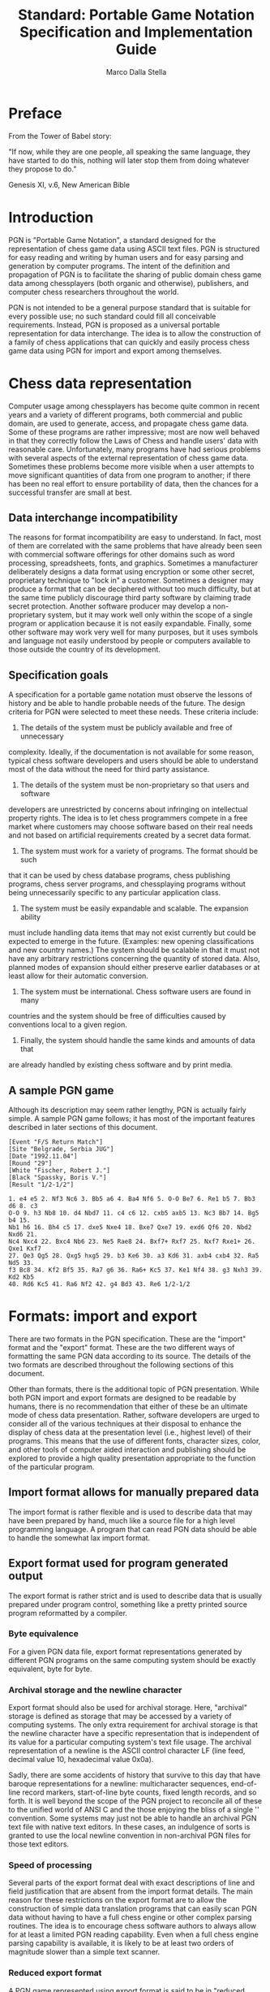 #+TITLE:     Standard: Portable Game Notation Specification and Implementation Guide
#+AUTHOR:    Marco Dalla Stella
#+EMAIL:     marco@dallastella.name
#+OPTIONS:   H:5 num:t toc:t \n:nil @:t ::t |:t ^:nil -:t f:t *:t <:t
#+LaTeX_CLASS: org-article
#+LaTeX_CLASS_OPTIONS: [koma,a5paper,landscape,twocolumn,utopia,10pt,listings-sv,microtype,paralist]


* Preface

From the Tower of Babel story:

"If now, while they are one people, all speaking the same language, they have
started to do this, nothing will later stop them from doing whatever they
propose to do."

Genesis XI, v.6, New American Bible

* Introduction

PGN is "Portable Game Notation", a standard designed for the representation of
chess game data using ASCII text files.  PGN is structured for easy reading and
writing by human users and for easy parsing and generation by computer
programs.  The intent of the definition and propagation of PGN is to facilitate
the sharing of public domain chess game data among chessplayers (both organic
and otherwise), publishers, and computer chess researchers throughout the
world.

PGN is not intended to be a general purpose standard that is suitable for every
possible use; no such standard could fill all conceivable requirements.
Instead, PGN is proposed as a universal portable representation for data
interchange.  The idea is to allow the construction of a family of chess
applications that can quickly and easily process chess game data using PGN for
import and export among themselves.

* Chess data representation

Computer usage among chessplayers has become quite common in recent years and a
variety of different programs, both commercial and public domain, are used to
generate, access, and propagate chess game data.  Some of these programs are
rather impressive; most are now well behaved in that they correctly follow the
Laws of Chess and handle users' data with reasonable care.  Unfortunately, many
programs have had serious problems with several aspects of the external
representation of chess game data.  Sometimes these problems become more visible
when a user attempts to move significant quantities of data from one program to
another; if there has been no real effort to ensure portability of data, then
the chances for a successful transfer are small at best.

** Data interchange incompatibility

The reasons for format incompatibility are easy to understand.  In fact, most
of them are correlated with the same problems that have already been seen with
commercial software offerings for other domains such as word processing,
spreadsheets, fonts, and graphics.  Sometimes a manufacturer deliberately
designs a data format using encryption or some other secret, proprietary
technique to "lock in" a customer.  Sometimes a designer may produce a format
that can be deciphered without too much difficulty, but at the same time
publicly discourage third party software by claiming trade secret protection.
Another software producer may develop a non-proprietary system, but it may work
well only within the scope of a single program or application because it is not
easily expandable.  Finally, some other software may work very well for many
purposes, but it uses symbols and language not easily understood by people or
computers available to those outside the country of its development.

** Specification goals

A specification for a portable game notation must observe the lessons of
history and be able to handle probable needs of the future.  The design
criteria for PGN were selected to meet these needs.  These criteria include:

1) The details of the system must be publicly available and free of unnecessary
complexity.  Ideally, if the documentation is not available for some reason,
typical chess software developers and users should be able to understand most
of the data without the need for third party assistance.

2) The details of the system must be non-proprietary so that users and software
developers are unrestricted by concerns about infringing on intellectual
property rights.  The idea is to let chess programmers compete in a free market
where customers may choose software based on their real needs and not based on
artificial requirements created by a secret data format.

3) The system must work for a variety of programs.  The format should be such
that it can be used by chess database programs, chess publishing programs,
chess server programs, and chessplaying programs without being unnecessarily
specific to any particular application class.

4) The system must be easily expandable and scalable.  The expansion ability
must include handling data items that may not exist currently but could be
expected to emerge in the future.  (Examples: new opening classifications and
new country names.)  The system should be scalable in that it must not have any
arbitrary restrictions concerning the quantity of stored data.  Also, planned
modes of expansion should either preserve earlier databases or at least allow
for their automatic conversion.

5) The system must be international.  Chess software users are found in many
countries and the system should be free of difficulties caused by conventions
local to a given region.

6) Finally, the system should handle the same kinds and amounts of data that
are already handled by existing chess software and by print media.

** A sample PGN game

Although its description may seem rather lengthy, PGN is actually fairly
simple.  A sample PGN game follows; it has most of the important features
described in later sections of this document.

#+BEGIN_SRC
[Event "F/S Return Match"]
[Site "Belgrade, Serbia JUG"]
[Date "1992.11.04"]
[Round "29"]
[White "Fischer, Robert J."]
[Black "Spassky, Boris V."]
[Result "1/2-1/2"]

1. e4 e5 2. Nf3 Nc6 3. Bb5 a6 4. Ba4 Nf6 5. O-O Be7 6. Re1 b5 7. Bb3 d6 8. c3
O-O 9. h3 Nb8 10. d4 Nbd7 11. c4 c6 12. cxb5 axb5 13. Nc3 Bb7 14. Bg5 b4 15.
Nb1 h6 16. Bh4 c5 17. dxe5 Nxe4 18. Bxe7 Qxe7 19. exd6 Qf6 20. Nbd2 Nxd6 21.
Nc4 Nxc4 22. Bxc4 Nb6 23. Ne5 Rae8 24. Bxf7+ Rxf7 25. Nxf7 Rxe1+ 26. Qxe1 Kxf7
27. Qe3 Qg5 28. Qxg5 hxg5 29. b3 Ke6 30. a3 Kd6 31. axb4 cxb4 32. Ra5 Nd5 33.
f3 Bc8 34. Kf2 Bf5 35. Ra7 g6 36. Ra6+ Kc5 37. Ke1 Nf4 38. g3 Nxh3 39. Kd2 Kb5
40. Rd6 Kc5 41. Ra6 Nf2 42. g4 Bd3 43. Re6 1/2-1/2
#+END_SRC

* Formats: import and export

There are two formats in the PGN specification.  These are the "import" format
and the "export" format.  These are the two different ways of formatting the
same PGN data according to its source.  The details of the two formats are
described throughout the following sections of this document.

Other than formats, there is the additional topic of PGN presentation.  While
both PGN import and export formats are designed to be readable by humans, there
is no recommendation that either of these be an ultimate mode of chess data
presentation.  Rather, software developers are urged to consider all of the
various techniques at their disposal to enhance the display of chess data at
the presentation level (i.e., highest level) of their programs.  This means
that the use of different fonts, character sizes, color, and other tools of
computer aided interaction and publishing should be explored to provide a high
quality presentation appropriate to the function of the particular program.

** Import format allows for manually prepared data

The import format is rather flexible and is used to describe data that may have
been prepared by hand, much like a source file for a high level programming
language.  A program that can read PGN data should be able to handle the
somewhat lax import format.

** Export format used for program generated output

The export format is rather strict and is used to describe data that is usually
prepared under program control, something like a pretty printed source program
reformatted by a compiler.

*** Byte equivalence

For a given PGN data file, export format representations generated by different
PGN programs on the same computing system should be exactly equivalent, byte
for byte.

*** Archival storage and the newline character

Export format should also be used for archival storage.  Here, "archival"
storage is defined as storage that may be accessed by a variety of computing
systems.  The only extra requirement for archival storage is that the newline
character have a specific representation that is independent of its value for a
particular computing system's text file usage.  The archival representation of
a newline is the ASCII control character LF (line feed, decimal value 10,
hexadecimal value 0x0a).

Sadly, there are some accidents of history that survive to this day that have
baroque representations for a newline: multicharacter sequences, end-of-line
record markers, start-of-line byte counts, fixed length records, and so forth.
It is well beyond the scope of the PGN project to reconcile all of these to the
unified world of ANSI C and the those enjoying the bliss of a single '\n'
convention.  Some systems may just not be able to handle an archival PGN text
file with native text editors.  In these cases, an indulgence of sorts is
granted to use the local newline convention in non-archival PGN files for those
text editors.

*** Speed of processing

Several parts of the export format deal with exact descriptions of line and
field justification that are absent from the import format details.  The main
reason for these restrictions on the export format are to allow the
construction of simple data translation programs that can easily scan PGN data
without having to have a full chess engine or other complex parsing routines.
The idea is to encourage chess software authors to always allow for at least a
limited PGN reading capability.  Even when a full chess engine parsing
capability is available, it is likely to be at least two orders of magnitude
slower than a simple text scanner.

*** Reduced export format

A PGN game represented using export format is said to be in "reduced export
format" if all of the following hold: 1) it has no commentary, 2) it has only
the standard seven tag roster identification information ("STR", see below), 3)
it has no recursive annotation variations ("RAV", see below), and 4) it has no
numeric annotation glyphs ("NAG", see below).  Reduced export format is used
for bulk storage of unannotated games.  It represents a minimum level of
standard conformance for a PGN exporting application.

* Lexicographical issues

PGN data is composed of characters; non-overlapping contiguous sequences of
characters form lexical tokens.

** Character codes

PGN data is represented using a subset of the eight bit ISO 8859/1 (Latin 1)
character set.  ("ISO" is an acronym for the International Standards
Organization.)  This set is also known as ECMA-94 and is similar to other ISO
Latin character sets.  ISO 8859/1 includes the standard seven bit ASCII
character set for the 32 control character code values from zero to 31.  The 95
printing character code values from 32 to 126 are also equivalent to seven bit
ASCII usage.  (Code value 127, the ASCII DEL control character, is a graphic
character in ISO 8859/1; it is not used for PGN data representation.)

The 32 ISO 8859/1 code values from 128 to 159 are non-printing control
characters.  They are not used for PGN data representation.  The 32 code values
from 160 to 191 are mostly non-alphabetic printing characters and their use for
PGN data is discouraged as their graphic representation varies considerably
among other ISO Latin sets.  Finally, the 64 code values from 192 to 255 are
mostly alphabetic printing characters with various diacritical marks; their use
is encouraged for those languages that require such characters.  The graphic
representations of this last set of 64 characters is fairly constant for the
ISO Latin family.

Printing character codes outside of the seven bit ASCII range may only appear
in string data and in commentary.  They are not permitted for use in symbol
construction.

Because some PGN users' environments may not support presentation of non-ASCII
characters, PGN game authors should refrain from using such characters in
critical commentary or string values in game data that may be referenced in
such environments.  PGN software authors should have their programs handle such
environments by displaying a question mark ("?") for non-ASCII character codes.
This is an important point because there are many computing systems that can
display eight bit character data, but the display graphics may differ among
machines and operating systems from different manufacturers.

Only four of the ASCII control characters are permitted in PGN import format;
these are the horizontal and vertical tabs along with the linefeed and carriage
return codes.

The external representation of the newline character may differ among
platforms; this is an acceptable variation as long as the details of the
implementation are hidden from software implementors and users.  When a choice
is practical, the Unix "newline is linefeed" convention is preferred.

** Tab characters

Tab characters, both horizontal and vertical, are not permitted in the export
format.  This is because the treatment of tab characters is highly dependent
upon the particular software in use on the host computing system.  Also, tab
characters may not appear inside of string data.

** Line lengths

PGN data are organized as simple text lines without any special bytes or
markers for secondary record structure imposed by specific operating systems.
Import format PGN text lines are limited to having a maximum of 255 characters
per line including the newline character.  Lines with 80 or more printing
characters are strongly discouraged because of the difficulties experienced by
common text editors with long lines.

In some cases, very long tag values will require 80 or more columns, but these
are relatively rare.  An example of this is the "FEN" tag pair; it may have a
long tag value, but this particular tag pair is only used to represent a game
that doesn't start from the usual initial position.

* Commentary

Comment text may appear in PGN data.  There are two kinds of comments.  The
first kind is the "rest of line" comment; this comment type starts with a
semicolon character and continues to the end of the line.  The second kind
starts with a left brace character and continues to the next right brace
character.  Comments cannot appear inside any token.

Brace comments do not nest; a left brace character appearing in a brace comment
loses its special meaning and is ignored.  A semicolon appearing inside of a
brace comment loses its special meaning and is ignored.  Braces appearing
inside of a semicolon comments lose their special meaning and are ignored.

Export format representation of comments needs definition work.

* Escape mechanism

There is a special escape mechanism for PGN data.  This mechanism is triggered
by a percent sign character ("%") appearing in the first column of a line; the
data on the rest of the line is ignored by publicly available PGN scanning
software.  This escape convention is intended for the private use of software
developers and researchers to embed non-PGN commands and data in PGN streams.

A percent sign appearing in any other place other than the first position in a
line does not trigger the escape mechanism.

* Tokens

PGN character data is organized as tokens.  A token is a contiguous sequence of
characters that represents a basic semantic unit.  Tokens may be separated from
adjacent tokens by white space characters.  (White space characters include
space, newline, and tab characters.)  Some tokens are self delimiting and do
not require white space characters.

A string token is a sequence of zero or more printing characters delimited by a
pair of quote characters (ASCII decimal value 34, hexadecimal value 0x22).  An
empty string is represented by two adjacent quotes.  (Note: an apostrophe is
not a quote.)  A quote inside a string is represented by the backslash
immediately followed by a quote.  A backslash inside a string is represented by
two adjacent backslashes.  Strings are commonly used as tag pair values (see
below).  Non-printing characters like newline and tab are not permitted inside
of strings.  A string token is terminated by its closing quote.  Currently, a
string is limited to a maximum of 255 characters of data.

An integer token is a sequence of one or more decimal digit characters.  It is
a special case of the more general "symbol" token class described below.
Integer tokens are used to help represent move number indications (see below).
An integer token is terminated just prior to the first non-symbol character
following the integer digit sequence.

A period character (".") is a token by itself.  It is used for move number
indications (see below).  It is self terminating.

An asterisk character ("*") is a token by itself.  It is used as one of the
possible game termination markers (see below); it indicates an incomplete game
or a game with an unknown or otherwise unavailable result.  It is self
terminating.

The left and right bracket characters ("[" and "]") are tokens.  They are used
to delimit tag pairs (see below).  Both are self terminating.

The left and right parenthesis characters ("(" and ")") are tokens.  They are
used to delimit Recursive Annotation Variations (see below).  Both are self
terminating.

The left and right angle bracket characters ("<" and ">") are tokens.  They are
reserved for future expansion.  Both are self terminating.

A Numeric Annotation Glyph ("NAG", see below) is a token; it is composed of a
dollar sign character ("$") immediately followed by one or more digit
characters.  It is terminated just prior to the first non-digit character
following the digit sequence.

A symbol token starts with a letter or digit character and is immediately
followed by a sequence of zero or more symbol continuation characters.  These
continuation characters are letter characters ("A-Za-z"), digit characters
("0-9"), the underscore ("_"), the plus sign ("+"), the octothorpe sign ("#"),
the equal sign ("="), the colon (":"),  and the hyphen ("-").  Symbols are used
for a variety of purposes.  All characters in a symbol are significant.  A
symbol token is terminated just prior to the first non-symbol character
following the symbol character sequence.  Currently, a symbol is limited to a
maximum of 255 characters in length.

* Parsing games

A PGN database file is a sequential collection of zero or more PGN games.  An
empty file is a valid, although somewhat uninformative, PGN database.

A PGN game is composed of two sections.  The first is the tag pair section and
the second is the movetext section.  The tag pair section provides information
that identifies the game by defining the values associated with a set of
standard parameters.  The movetext section gives the usually enumerated and
possibly annotated moves of the game along with the concluding game termination
marker.  The chess moves themselves are represented using SAN (Standard
Algebraic Notation), also described later in this document.

** Tag pair section

The tag pair section is composed of a series of zero or more tag pairs.

A tag pair is composed of four consecutive tokens: a left bracket token, a
symbol token, a string token, and a right bracket token.  The symbol token is
the tag name and the string token is the tag value associated with the tag
name.  (There is a standard set of tag names and semantics described below.)
The same tag name should not appear more than once in a tag pair section.

A further restriction on tag names is that they are composed exclusively of
letters, digits, and the underscore character.  This is done to facilitate
mapping of tag names into key and attribute names for use with general purpose
database programs.

For PGN import format, there may be zero or more white space characters between
any adjacent pair of tokens in a tag pair.

For PGN export format, there are no white space characters between the left
bracket and the tag name, there are no white space characters between the tag
value and the right bracket, and there is a single space character between the
tag name and the tag value.

Tag names, like all symbols, are case sensitive.  All tag names used for
archival storage begin with an upper case letter.

PGN import format may have multiple tag pairs on the same line and may even
have a tag pair spanning more than a single line.  Export format requires each
tag pair to appear left justified on a line by itself; a single empty line
follows the last tag pair.

Some tag values may be composed of a sequence of items.  For example, a
consultation game may have more than one player for a given side.  When this
occurs, the single character ":" (colon) appears between adjacent items.
Because of this use as an internal separator in strings, the colon should not
otherwise appear in a string.

The tag pair format is designed for expansion; initially only strings are
allowed as tag pair values.  Tag value formats associated with the STR (Seven
Tag Roster, see below) will not change; they will always be string values.
However, there are long term plans to allow general list structures as tag
values for non-STR tag pairs.  Use of these expanded tag values will likely be
restricted to special research programs.  In all events, the top level
structure of a tag pair remains the same: left bracket, tag name, tag value,
and right bracket.

**** 8.1.1: Seven Tag Roster

There is a set of tags defined for mandatory use for archival storage of PGN
data.  This is the STR (Seven Tag Roster).  The interpretation of these tags is
fixed as is the order in which they appear.  Although the definition and use of
additional tag names and semantics is permitted and encouraged when needed, the
STR is the common ground that all programs should follow for public data
interchange.

For import format, the order of tag pairs is not important.  For export format,
the STR tag pairs appear before any other tag pairs.  (The STR tag pairs must
also appear in order; this order is described below).  Also for export format,
any additional tag pairs appear in ASCII order by tag name.

The seven tag names of the STR are (in order):

1) Event (the name of the tournament or match event)

2) Site (the location of the event)

3) Date (the starting date of the game)

4) Round (the playing round ordinal of the game)

5) White (the player of the white pieces)

6) Black (the player of the black pieces)

7) Result (the result of the game)

A set of supplemental tag names is given later in this document.

For PGN export format, a single blank line appears after the last of the tag
pairs to conclude the tag pair section.  This helps simple scanning programs to
quickly determine the end of the tag pair section and the beginning of the
movetext section.

***** 8.1.1.1: The Event tag

The Event tag value should be reasonably descriptive.  Abbreviations are to be
avoided unless absolutely necessary.  A consistent event naming should be used
to help facilitate database scanning.  If the name of the event is unknown, a
single question mark should appear as the tag value.

Examples:

[Event "FIDE World Championship"]

[Event "Moscow City Championship"]

[Event "ACM North American Computer Championship"]

[Event "Casual Game"]

***** 8.1.1.2: The Site tag

The Site tag value should include city and region names along with a standard
name for the country.  The use of the IOC (International Olympic Committee)
three letter names is suggested for those countries where such codes are
available.  If the site of the event is unknown, a single question mark should
appear as the tag value.  A comma may be used to separate a city from a region.
No comma is needed to separate a city or region from the IOC country code.  A
later section of this document gives a list of three letter nation codes along
with a few additions for "locations" not covered by the IOC.

Examples:

[Site "New York City, NY USA"]

[Site "St. Petersburg RUS"]

[Site "Riga LAT"]

8.1.1.3: The Date tag

The Date tag value gives the starting date for the game.  (Note: this is not
necessarily the same as the starting date for the event.)  The date is given
with respect to the local time of the site given in the Event tag.  The Date
tag value field always uses a standard ten character format: "YYYY.MM.DD".  The
first four characters are digits that give the year, the next character is a
period, the next two characters are digits that give the month, the next
character is a period, and the final two characters are digits that give the
day of the month.  If the any of the digit fields are not known, then question
marks are used in place of the digits.

Examples:

[Date "1992.08.31"]

[Date "1993.??.??"]

[Date "2001.01.01"]

8.1.1.4: The Round tag

The Round tag value gives the playing round for the game.  In a match
competition, this value is the number of the game played.  If the use of a
round number is inappropriate, then the field should be a single hyphen
character.  If the round is unknown, a single question mark should appear as
the tag value.

Some organizers employ unusual round designations and have multipart playing
rounds and sometimes even have conditional rounds.  In these cases, a multipart
round identifier can be made from a sequence of integer round numbers separated
by periods.  The leftmost integer represents the most significant round and
succeeding integers represent round numbers in descending hierarchical order.

Examples:

[Round "1"]

[Round "3.1"]

[Round "4.1.2"]

***** 8.1.1.5: The White tag

The White tag value is the name of the player or players of the white pieces.
The names are given as they would appear in a telephone directory.  The family
or last name appears first.  If a first name or first initial is available, it
is separated from the family name by a comma and a space.  Finally, one or more
middle initials may appear.  (Wherever a comma appears, the very next character
should be a space.  Wherever an initial appears, the very next character should
be a period.)  If the name is unknown, a single question mark should appear as
the tag value.

The intent is to allow meaningful ASCII sorting of the tag value that is
independent of regional name formation customs.  If more than one person is
playing the white pieces, the names are listed in alphabetical order and are
separated by the colon character between adjacent entries.  A player who is
also a computer program should have appropriate version information listed
after the name of the program.

The format used in the FIDE Rating Lists is appropriate for use for player name
tags.

Examples:

[White "Tal, Mikhail N."]

[White "van der Wiel, Johan"]

[White "Acme Pawngrabber v.3.2"]

[White "Fine, R."]

***** 8.1.1.6: The Black tag

The Black tag value is the name of the player or players of the black pieces.
The names are given here as they are for the White tag value.

Examples:

[Black "Lasker, Emmanuel"]

[Black "Smyslov, Vasily V."]

[Black "Smith, John Q.:Woodpusher 2000"]

[Black "Morphy"]

***** 8.1.1.7: The Result tag

The Result field value is the result of the game.  It is always exactly the
same as the game termination marker that concludes the associated movetext.  It
is always one of four possible values: "1-0" (White wins), "0-1" (Black wins),
"1/2-1/2" (drawn game), and "*" (game still in progress, game abandoned, or
result otherwise unknown).  Note that the digit zero is used in both of the
first two cases; not the letter "O".

All possible examples:

[Result "0-1"]

[Result "1-0"]

[Result "1/2-1/2"]

[Result "*"]

** Movetext section

The movetext section is composed of chess moves, move number indications,
optional annotations, and a single concluding game termination marker.

Because illegal moves are not real chess moves, they are not permitted in PGN
movetext.  They may appear in commentary, however.  One would hope that illegal
moves are relatively rare in games worthy of recording.

**** Movetext line justification

In PGN import format, tokens in the movetext do not require any specific line
justification.

In PGN export format, tokens in the movetext are placed left justified on
successive text lines each of which has less than 80 printing characters.  As
many tokens as possible are placed on a line with the remainder appearing on
successive lines.  A single space character appears between any two adjacent
symbol tokens on the same line in the movetext.  As with the tag pair section,
a single empty line follows the last line of data to conclude the movetext
section.

Neither the first or the last character on an export format PGN line is a
space.  (This may change in the case of commentary; this area is currently
under development.)

**** Movetext move number indications

A move number indication is composed of one or more adjacent digits (an integer
token) followed by zero or more periods.  The integer portion of the indication
gives the move number of the immediately following white move (if present) and
also the immediately following black move (if present).

***** Import format move number indications

PGN import format does not require move number indications.  It does not
prohibit superfluous move number indications anywhere in the movetext as long
as the move numbers are correct.

PGN import format move number indications may have zero or more period
characters following the digit sequence that gives the move number; one or more
white space characters may appear between the digit sequence and the period(s).

***** Export format move number indications

There are two export format move number indication formats, one for use
appearing immediately before a white move element and one for use appearing
immediately before a black move element.  A white move number indication is
formed from the integer giving the fullmove number with a single period
character appended.  A black move number indication is formed from the integer
giving the fullmove number with three period characters appended.

All white move elements have a preceding move number indication.  A black move
element has a preceding move number indication only in two cases: first, if
there is intervening annotation or commentary between the black move and the
previous white move; and second, if there is no previous white move in the
special case where a game starts from a position where Black is the active
player.

There are no other cases where move number indications appear in PGN export
format.

**** Movetext SAN (Standard Algebraic Notation)

SAN (Standard Algebraic Notation) is a representation standard for chess moves
using the ASCII Latin alphabet.

Examples of SAN recorded games are found throughout most modern chess
publications.  SAN as presented in this document uses English language single
character abbreviations for chess pieces, although this is easily changed in
the source.  English is chosen over other languages because it appears to be
the most widely recognized.

An alternative to SAN is FAN (Figurine Algebraic Notation).  FAN uses miniature
piece icons instead of single letter piece abbreviations.  The two notations
are otherwise identical.

***** Square identification

SAN id each of the sixty four squares on the chessboard with a unique
two chname.  The first character of a square identifier is the file of
the sqfile is a column of eight squares designated by a single lower
case lom "a" (leftmost or queenside) up to and including "h" (rightmost
or kin The second character of a square identifier is the rank of the
square is a row of eight squares designated by a single digit from "1"
(bottoWhite's first rank]) up to and including "8" (top side [Black's
first  The initial squares of some pieces are: white queen rook at a1,
white e1, black queen knight pawn at b7, and black king rook at h8.

***** Piece identification

SAN id each piece by a single upper case letter.  The standard English
values "P", knight = "N", bishop = "B", rook = "R", queen = "Q", and
king =

The lee for a pawn is not used for SAN moves in PGN export format
moveteever, some PGN import software disambiguation code may allow for
the ap of pawn letter codes.  Also, pawn and other piece letter codes
are ne use in some tag pair and annotation constructs.

It is ly a bit chauvinistic to select English piece letters over those
from oguages.  There is a slight justification in that English is a de
facto l second language among most chessplayers and program users.  It
is proe best that can be done for now.  A later section of this
docume alternative piece letters, but these should be used only for
local tion software and not for archival storage or for dynamic
intercong programs.

***** Basic SAN move construction

A basive is given by listing the moving piece letter (omitted for
pawns)d by the destination square.  Capture moves are denoted by the
lower ter "x" immediately prior to the destination square; pawn
capturde the file letter of the originating square of the capturing
pawn ily prior to the "x" character.

SAN kiastling is indicated by the sequence "O-O"; queenside castling is
indicahe sequence "O-O-O".  Note that the upper case letter "O" is
used, digit zero.  The use of a zero character is not only incompatible
with tal text practices, but it can also confuse parsing algorithms
which e to understand about move numbers and game termination markers.
Also n the use of the letter "O" is consistent with the practice of
havingss move symbols start with a letter; also, it follows the
convent all non-pwn move symbols start with an upper case letter.

En pastures do not have any special notation; they are formed as if the
capturwere on the capturing pawn's destination square.  Pawn promotions
are de the equal sign "=" immediately following the destination square
with ad piece letter (indicating one of knight, bishop, rook, or queen)
immedillowing the equal sign.  As above, the piece letter is in upper
case.

***** Disambiguation

In the ambiguities (multiple pieces of the same type moving to the same
squareirst appropriate disambiguating step of the three following steps
is tak

First,moving pieces can be distinguished by their originating files,
the org file letter of the moving piece is inserted immediately after
the moce letter.

Secondhe first step fails), if the moving pieces can be distinguished
by thenating ranks, the originating rank digit of the moving piece is
insertiately after the moving piece letter.

Third th the first and the second steps fail), the two character square
coordithe originating square of the moving piece is inserted
immediter the moving piece letter.

Note tabove disambiguation is needed only to distinguish among moves of
the sa type to the same square; it is not used to distinguish among
attack same piece type to the same square.  An example of this would be
a posih two white knights, one on square c3 and one on square g1 and a
vacante2 with White to move.  Both knights attack square e2, and if
both cally move there, then a file disambiguation is needed; the
(nonchknight moves would be "Nce2" and "Nge2".  However, if the white
king wquare e1 and a black bishop were at square b4 with a vacant
squares an absolute pin of the white knight at square c3), then only
one whht (the one at square g1) could move to square e2: "Ne2".

***** Check and checkmate indication characters

If the a checking move, the plus sign "+" is appended as a suffix to
the bamove notation; if the move is a checkmating move, the octothorpe
sign "pended instead.

Neithepearance nor the absence of either a check or checkmating
indicased for disambiguation purposes.  This means that if two (or
more) f the same type can move to the same square the differences in
checkis of the moves does not allieviate the need for the standard rank
and fiiguation described above.  (Note that a difference in checking
status above may occur only in the case of a discovered check.)

Neitheecking or checkmating indicators are considered annotation as
they dmmunicate subjective information.  Therefore, they are
qualitdifferent from move suffix annotations like "!" and "?".
Subjece annotations are handled using Numeric Annotation Glyphs as
descri later section of this document.

There pecial markings used for double checks or discovered checks.

There pecial markings used for drawing moves.

***** SAN move length

SAN mobe as short as two characters (e.g., "d4"), or as long as seven
characg., "Qa6xb7#", "fxg1=Q+").  The average SAN move length seen in
realiss is probably just fractionally longer than three characters.  If
the SAseem complicated, be assured that the earlier notation systems of
LEN (Lish Notation) and EDN (English Descriptive Notation) are much
more cand that LAN (Long Algebraic Notation, the predecessor of SAN) is
unnecebulky.

***** Import and export SAN

PGN exmat always uses the above canonical SAN to represent moves in the
moveteon of a PGN game.  Import format is somewhat more relaxed and it
makes es for moves that do not conform exactly to the canonical format.
Howeve allowances may differ among different PGN reader programs.  Only
data a in export format is in all cases guaranteed to be importable
into aeaders.

There mber of suggested guidelines for use with implementing PGN reader
softwaermitting non-canonical SAN move representation.  The idea is to
have ader apply various transformations to attempt to discover the move
that iented by non-canonical input.  Some suggested transformations
includr case remapping, capture indicator insertion, check indicator
insert checkmate indicator insertion.

***** SAN move suffix annotations

Import format PGN allows for the use of traditional suffix annotations for
moves.  There are exactly six such annotations available: "!", "?", "!!", "!?",
"?!", and "??".  At most one such suffix annotation may appear per move, and if
present, it is always the last part of the move symbol.

When exported, a move suffix annotation is translated into the corresponding
Numeric Annotation Glyph as described in a later section of this document.  For
example, if the single move symbol "Qxa8?" appears in an import format PGN
movetext, it would be replaced with the two adjacent symbols "Qxa8 $2".

**** Movetext NAG (Numeric Annotation Glyph)

An NAG (Numeric Annotation Glyph) is a movetext element that is used to
indicate a simple annotation in a language independent manner.  An NAG is
formed from a dollar sign ("$") with a non-negative decimal integer suffix.
The non-negative integer must be from zero to 255 in value.

**** Movetext RAV (Recursive Annotation Variation)

An RAV (Recursive Annotation Variation) is a sequence of movetext containing
one or more moves enclosed in parentheses.  An RAV is used to represent an
alternative variation.  The alternate move sequence given by an RAV is one that
may be legally played by first unplaying the move that appears immediately
prior to the RAV.  Because the RAV is a recursive construct, it may be nested.

**** Game Termination Markers

Each movetext section has exactly one game termination marker; the marker
always occurs as the last element in the movetext.  The game termination marker
is a symbol that is one of the following four values: "1-0" (White wins), "0-1"
(Black wins), "1/2-1/2" (drawn game), and "*" (game in progress, result
unknown, or game abandoned).  Note that the digit zero is used in the above;
not the upper case letter "O".  The game termination marker appearing in the
movetext of a game must match the value of the game's Result tag pair.  (While
the marker appears as a string in the Result tag, it appears as a symbol
without quotes in the movetext.)

* Supplemental tag names

The following tag names and their associated semantics are recommended for use
for information not contained in the Seven Tag Roster.

** Player related information

Note that if there is more than one player field in an instance of a player
(White or Black) tag, then there will be corresponding multiple fields in any
of the following tags.  For example, if the White tag has the three field value
"Jones:Smith:Zacharias" (a consultation game), then the WhiteTitle tag could
have a value of "IM:-:GM" if Jones was an International Master, Smith was
untitled, and Zacharias was a Grandmaster.

**** Tags: WhiteTitle, BlackTitle

These use string values such as "FM", "IM", and "GM"; these tags are used only
for the standard abbreviations for FIDE titles.  A value of "-" is used for an
untitled player.

**** Tags: WhiteElo, BlackElo

These tags use integer values; these are used for FIDE Elo ratings.  A value of
"-" is used for an unrated player.

**** Tags: WhiteUSCF, BlackUSCF

These tags use integer values; these are used for USCF (United States Chess
Federation) ratings.  Similar tag names can be constructed for other rating
agencies.

**** Tags: WhiteNA, BlackNA

These tags use string values; these are the e-mail or network addresses of the
players.  A value of "-" is used for a player without an electronic address.

**** Tags: WhiteType, BlackType

These tags use string values; these describe the player types.  The value
"human" should be used for a person while the value "program" should be used
for algorithmic (computer) players.

** Event related information

The following tags are used for providing additional information about the
event.

**** Tag: EventDate

This uses a date value, similar to the Date tag field, that gives the starting
date of the Event.

**** Tag: EventSponsor

This uses a string value giving the name of the sponsor of the event.

**** Tag: Section

This uses a string; this is used for the playing section of a tournament (e.g.,
"Open" or "Reserve").

**** Tag: Stage

This uses a string; this is used for the stage of a multistage event (e.g.,
"Preliminary" or "Semifinal").

**** Tag: Board

This uses an integer; this identifies the board number in a team event and also
in a simultaneous exhibition.

** Opening information (locale specific)

The following tag pairs are used for traditional opening names.  The associated
tag values will vary according to the local language in use.

**** Tag: Opening

This uses a string; this is used for the traditional opening name.  This will
vary by locale.  This tag pair is associated with the use of the EPD opcode
"v0" described in a later section of this document.

**** Tag: Variation

This uses a string; this is used to further refine the Opening tag.  This will
vary by locale.  This tag pair is associated with the use of the EPD opcode
"v1" described in a later section of this document.

**** Tag: SubVariation

This uses a string; this is used to further refine the Variation tag.  This
will vary by locale.  This tag pair is associated with the use of the EPD
opcode "v2" described in a later section of this document.

** Opening information (third party vendors)

The following tag pairs are used for representing opening identification
according to various third party vendors and organizations.  References to
these organizations does not imply any endorsement of them or any endorsement
by them.

**** Tag: ECO

This uses a string of either the form "XDD" or the form "XDD/DD" where the "X"
is a letter from "A" to "E" and the "D" positions are digits; this is used for
an opening designation from the five volume Encyclopedia of Chess Openings.
This tag pair is associated with the use of the EPD opcode "eco" described in a
later section of this document.

**** Tag: NIC

This uses a string; this is used for an opening designation from the _New in
Chess_ database.  This tag pair is associated with the use of the EPD opcode
"nic" described in a later section of this document.

** Time and date related information

The following tags assist with further refinement of the time and data
information associated with a game.

**** Tag: Time

This uses a time-of-day value in the form "HH:MM:SS"; similar to the Date tag
except that it denotes the local clock time (hours, minutes, and seconds) of
the start of the game.  Note that colons, not periods, are used for field
separators for the Time tag value.  The value is taken from the local time
corresponding to the location given in the Site tag pair.

**** Tag: UTCTime

This tag is similar to the Time tag except that the time is given according to
the Universal Coordinated Time standard.

**** Tag: UTCDate

This tag is similar to the Date tag except that the date is given according to
the Universal Coordinated Time standard.

** Time control

The follwing tag is used to help describe the time control used with the game.

**** Tag: TimeControl

This uses a list of one or more time control fields.  Each field contains a
descriptor for each time control period; if more than one descriptor is present
then they are separated by the colon character (":").  The descriptors appear
in the order in which they are used in the game.  The last field appearing is
considered to be implicitly repeated for further control periods as needed.

There are six kinds of TimeControl fields.

The first kind is a single question mark ("?") which means that the time
control mode is unknown.  When used, it is usually the only descriptor present.

The second kind is a single hyphen ("-") which means that there was no time
control mode in use.  When used, it is usually the only descriptor present.

The third Time control field kind is formed as two positive integers separated
by a solidus ("/") character.  The first integer is the number of moves in the
period and the second is the number of seconds in the period.  Thus, a time
control period of 40 moves in 2 1/2 hours would be represented as "40/9000".

The fourth TimeControl field kind is used for a "sudden death" control period.
It should only be used for the last descriptor in a TimeControl tag value.  It
is sometimes the only descriptor present.  The format consists of a single
integer that gives the number of seconds in the period.  Thus, a blitz game
would be represented with a TimeControl tag value of "300".

The fifth TimeControl field kind is used for an "incremental" control period.
It should only be used for the last descriptor in a TimeControl tag value and
is usually the only descriptor in the value.  The format consists of two
positive integers separated by a plus sign ("+") character.  The first integer
gives the minimum number of seconds allocated for the period and the second
integer gives the number of extra seconds added after each move is made.  So,
an incremental time control of 90 minutes plus one extra minute per move would
be given by "4500+60" in the TimeControl tag value.

The sixth TimeControl field kind is used for a "sandclock" or "hourglass"
control period.  It should only be used for the last descriptor in a
TimeControl tag value and is usually the only descriptor in the value.  The
format consists of an asterisk ("*") immediately followed by a positive
integer.  The integer gives the total number of seconds in the sandclock
period.  The time control is implemented as if a sandclock were set at the
start of the period with an equal amount of sand in each of the two chambers
and the players invert the sandclock after each move with a time forfeit
indicated by an empty upper chamber.  Electronic implementation of a physical
sandclock may be used.  An example sandclock specification for a common three
minute egg timer sandclock would have a tag value of "*180".

Additional TimeControl field kinds will be defined as necessary.

** Alternative starting positions

There are two tags defined for assistance with describing games that did not
start from the usual initial array.

**** Tag: SetUp

This tag takes an integer that denotes the "set-up" status of the game.  A
value of "0" indicates that the game has started from the usual initial array.
A value of "1" indicates that the game started from a set-up position; this
position is given in the "FEN" tag pair.  This tag must appear for a game
starting with a set-up position.  If it appears with a tag value of "1", a FEN
tag pair must also appear.

**** Tag: FEN

This tag uses a string that gives the Forsyth-Edwards Notation for the starting
position used in the game.  FEN is described in a later section of this
document.  If a SetUp tag appears with a tag value of "1", the FEN tag pair is
also required.

** Game conclusion

There is a single tag that discusses the conclusion of the game.

**** Tag: Termination

This takes a string that describes the reason for the conclusion of the game.
While the Result tag gives the result of the game, it does not provide any
extra information and so the Termination tag is defined for this purpose.

Strings that may appear as Termination tag values:

- "abandoned": abandoned game.

- "adjudication": result due to third party adjudication process.

- "death": losing player called to greater things, one hopes.

- "emergency": game concluded due to unforeseen circumstances.

- "normal": game terminated in a normal fashion.

- "rules infraction": administrative forfeit due to losing player's failure to
  observe either the Laws of Chess or the event regulations.

- "time forfeit": loss due to losing player's failure to meet time control
  requirements.

- "unterminated": game not terminated.

** Miscellaneous

These are tags that can be briefly described and that doon't fit well inother
sections.

**** Tag: Annotator

This tag uses a name or names in the format of the player name tags; this
identifies the annotator or annotators of the game.

**** Tag: Mode

This uses a string that gives the playing mode of the game.  Examples: "OTB"
(over the board), "PM" (paper mail), "EM" (electronic mail), "ICS"
(InternetChess Server), and "TC" (general telecommunication).

**** Tag: PlyCount

This tag takes a single integer that gives the number of ply (moves) in the
game.

* Numeric Annotation Glyphs

NAG zero is used for a null annotation; it is provided for the convenience of
software designers as a placeholder value and should probably not be used in
external PGN data.

NAGs with values from 1 to 9 annotate the move just played.

NAGs with values from 10 to 135 modify the current position.

NAGs with values from 136 to 139 describe time pressure.

Other NAG values are reserved for future definition.

Note: the number assignments listed below should be considered preliminary in
nature; they are likely to be changed as a result of reviewer feedback.

NAG    Interpretation
---    --------------
  0    null annotation
  1    good move (traditional "!")
  2    poor move (traditional "?")
  3    very good move (traditional "!!")
  4    very poor move (traditional "??")
  5    speculative move (traditional "!?")
  6    questionable move (traditional "?!")
  7    forced move (all others lose quickly)
  8    singular move (no reasonable alternatives)
  9    worst move
 10    drawish position
 11    equal chances, quiet position
 12    equal chances, active position
 13    unclear position
 14    White has a slight advantage
 15    Black has a slight advantage
 16    White has a moderate advantage
 17    Black has a moderate advantage
 18    White has a decisive advantage
 19    Black has a decisive advantage
 20    White has a crushing advantage (Black should resign)
 21    Black has a crushing advantage (White should resign)
 22    White is in zugzwang
 23    Black is in zugzwang
 24    White has a slight space advantage
 25    Black has a slight space advantage
 26    White has a moderate space advantage
 27    Black has a moderate space advantage
 28    White has a decisive space advantage
 29    Black has a decisive space advantage
 30    White has a slight time (development) advantage
 31    Black has a slight time (development) advantage
 32    White has a moderate time (development) advantage
 33    Black has a moderate time (development) advantage
 34    White has a decisive time (development) advantage
 35    Black has a decisive time (development) advantage
 36    White has the initiative
 37    Black has the initiative
 38    White has a lasting initiative
 39    Black has a lasting initiative
 40    White has the attack
 41    Black has the attack
 42    White has insufficient compensation for material deficit
 43    Black has insufficient compensation for material deficit
 44    White has sufficient compensation for material deficit
 45    Black has sufficient compensation for material deficit
 46    White has more than adequate compensation for material deficit
 47    Black has more than adequate compensation for material deficit
 48    White has a slight center control advantage
 49    Black has a slight center control advantage
 50    White has a moderate center control advantage
 51    Black has a moderate center control advantage
 52    White has a decisive center control advantage
 53    Black has a decisive center control advantage
 54    White has a slight kingside control advantage
 55    Black has a slight kingside control advantage
 56    White has a moderate kingside control advantage
 57    Black has a moderate kingside control advantage
 58    White has a decisive kingside control advantage
 59    Black has a decisive kingside control advantage
 60    White has a slight queenside control advantage
 61    Black has a slight queenside control advantage
 62    White has a moderate queenside control advantage
 63    Black has a moderate queenside control advantage
 64    White has a decisive queenside control advantage
 65    Black has a decisive queenside control advantage
 66    White has a vulnerable first rank
 67    Black has a vulnerable first rank
 68    White has a well protected first rank
 69    Black has a well protected first rank
 70    White has a poorly protected king
 71    Black has a poorly protected king
 72    White has a well protected king
 73    Black has a well protected king
 74    White has a poorly placed king
 75    Black has a poorly placed king
 76    White has a well placed king
 77    Black has a well placed king
 78    White has a very weak pawn structure
 79    Black has a very weak pawn structure
 80    White has a moderately weak pawn structure
 81    Black has a moderately weak pawn structure
 82    White has a moderately strong pawn structure
 83    Black has a moderately strong pawn structure
 84    White has a very strong pawn structure
 85    Black has a very strong pawn structure
 86    White has poor knight placement
 87    Black has poor knight placement
 88    White has good knight placement
 89    Black has good knight placement
 90    White has poor bishop placement
 91    Black has poor bishop placement
 92    White has good bishop placement
 93    Black has good bishop placement
 84    White has poor rook placement
 85    Black has poor rook placement
 86    White has good rook placement
 87    Black has good rook placement
 98    White has poor queen placement
 99    Black has poor queen placement
100    White has good queen placement
101    Black has good queen placement
102    White has poor piece coordination
103    Black has poor piece coordination
104    White has good piece coordination
105    Black has good piece coordination
106    White has played the opening very poorly
107    Black has played the opening very poorly
108    White has played the opening poorly
109    Black has played the opening poorly
110    White has played the opening well
111    Black has played the opening well
112    White has played the opening very well
113    Black has played the opening very well
114    White has played the middlegame very poorly
115    Black has played the middlegame very poorly
116    White has played the middlegame poorly
117    Black has played the middlegame poorly
118    White has played the middlegame well
119    Black has played the middlegame well
120    White has played the middlegame very well
121    Black has played the middlegame very well
122    White has played the ending very poorly
123    Black has played the ending very poorly
124    White has played the ending poorly
125    Black has played the ending poorly
126    White has played the ending well
127    Black has played the ending well
128    White has played the ending very well
129    Black has played the ending very well
130    White has slight counterplay
131    Black has slight counterplay
132    White has moderate counterplay
133    Black has moderate counterplay
134    White has decisive counterplay
135    Black has decisive counterplay
136    White has moderate time control pressure
137    Black has moderate time control pressure
138    White has severe time control pressure
139    Black has severe time control pressure

* File names and directories

File names chosen for PGN data should be both informative and portable.  The
directory names and arrangements should also be chosen for the same reasons and
also for ease of navigation.

Some of suggested file and directory names may be difficult or impossible to
represent on certain computing systems.  Use of appropriate conversion customs
is encouraged.

** File name suffix for PGN data

The use of the file suffix ".pgn" is encouraged for ASCII text files containing
PGN data.

** File name formation for PGN data for a specific player

PGN games for a specific player should have a file name consisting of the
player's last name followed by the ".pgn" suffix.

** File name formation for PGN data for a specific event

PGN games for a specific event should have a file name consisting of the
event's name followed by the ".pgn" suffix.

** File name formation for PGN data for chronologically ordered games

PGN data files used for chronologically ordered (oldest first) archives use
date information as file name root strings.  A file containing all the PGN
games for a given year would have an eight character name in the format
"YYYY.pgn".  A file containing PGN data for a given month would have a ten
character name in the format "YYYYMM.pgn".  Finally, a file for PGN games for a
single day would have a twelve character name in the format "YYYYMMDD.pgn".
Large files are split into smaller files as needed.

As game files are commonly arranged by chronological order, games with missing
or incomplete Date tag pair data are to be avoided.  Any question mark
characters in a Date tag value will be treated as zero digits for collation
within a file and also for file naming.

Large quantities of PGN data arranged by chronological order should be
organized into hierarchical directories.  A directory containing all PGN data
for a given year would have a four character name in the format "YYYY";
directories containing PGN files for a given month would have a six character
name in the format "YYYYMM".

** Suggested directory tree organization

A suggested directory arrangement for ftp sites and CD-ROM distributions:

- PGN: master directory of the PGN subtree (pub/chess/Game-Databases/PGN)

- PGN/Events: directory of PGN files, each for a specific event

- PGN/Events/News: news and status of the event collection

- PGN/Events/ReadMe: brief description of the local directory contents

- PGN/MGR: directory of the Master Games Repository subtree

- PGN/MGR/News: news and status of the entire PGN/MGR subtree

- PGN/MGR/ReadMe: brief description of the local directory contents

- PGN/MGR/YYYY: directory of games or subtrees for the year YYYY

- PGN/MGR/YYYY/ReadMe: description of local directory for year YYYY

- PGN/MGR/YYYY/News: news and status for year YYYY data

- PGN/News: news and status of the entire PGN subtree

- PGN/Players: directory of PGN files, each for a specific player

- PGN/Players/News: news and status of the player collection

- PGN/Players/ReadMe: brief description of the local directory contents

- PGN/ReadMe: brief description of the local directory contents

- PGN/Standard: the PGN standard (this document)

- PGN/Tools: software utilities that access PGN data

* PGN collating sequence

There is a standard sorting order for PGN games within a file.  This collation
is based on eight keys; these are the seven tag values of the STR and also the
movetext itself.

The first (most important, primary key) is the Date tag.  Earlier dated games
appear prior to games played at a later date.  This field is sorted by
ascending numeric value first with the year, then the month, and finally the
day of the month.  Query characters used for unknown date digit values will be
treated as zero digit characters for ordering comparison.

The second key is the Event tag.  This is sorted in ascending ASCII order.

The third key is the Site tag.  This is sorted in ascending ASCII order.

The fourth key is the Round tag.  This is sorted in ascending numeric order
based on the value of the integer used to denote the playing round.  A query or
hyphen used for the round is ordered before any integer value.  A query
character is ordered before a hyphen character.

The fifth key is the White tag.  This is sorted in ascending ASCII order.

The sixth key is the Black tag.  This is sorted in ascending ASCII order.

The seventh key is the Result tag.  This is sorted in ascending ASCII order.

The eighth key is the movetext itself.  This is sorted in ascending ASCII order
with the entire text including spaces and newline characters.

* PGN software

This section describes some PGN software that is either currently available or
expected to be available in the near future.  The entries are presented in
rough chronological order of their being made known to the PGN standard
coordinator.  Authors of PGN capable software are encouraged to contact the
coordinator (e-mail address listed near the start of this document) so that the
information may be included here in this section.

In addition to the PGN standard, there are two more chess standards of interest
to the chess software community.  These are the FEN standard (Forsyth-Edwards
Notation) for position notation and the EPD standard (Extended Position
Description) for comprehensive position description for automated interprogram
processing.  These are described in a later section of this document.

Some PGN software is freeware and can be gotten from ftp sites and other
sources.  Other PGN software is payware and appears as part of commercial
chessplaying programs and chess database managers.  Those who are interested in
the propagation of the PGN standard are encouraged to support manufacturers of
chess software that use the standard.  If a particular vendor does not offer
PGN compatibility, it is likely that a few letters to them along with a copy of
this specification may help them decide to include PGN support in their next
release.

The staff at the University of Oklahoma at Norman (USA) have graciously
provided an ftp site (chess.uoknor.edu) for the storage of chess related data
and programs.  Because file names change over time, those accessing the site
are encouraged to first retrieve the file "pub/chess/ls-lR.gz" for a current
listing.  A scan of this listing will also help locate versions of PGN programs
for machine types and operating systems other than those listed below.  Further
information about this archive can be gotten from its administrator, Chris
Petroff (chris@uoknor.edu).

For European users, the kind staff at the University of Hamburg (Germany) have
provided the ftp site ftp.math.uni-hamburg.de; this carries a daily mirror of
the pub/chess directory at the chess.uoknor.edu site.

** The SAN Kit

The "SAN Kit" is an ANSI C source chess programming toolkit available for free
from the ftp site chess.uoknor.edu in the directory pub/chess/Unix as the file
"SAN.tar.gz" (a gzip tar archive).  This kit contains code for PGN import and
export and can be used to "regularize" PGN data into reduced export format by
use of its "tfgg" command.  The SAN Kit also supports FEN I/O.  Code from this
kit is freely redistributable for anyone as long as future distribution is
unhindered for everyone.  The SAN Kit is undergoing continuous development,
although dates of future deliveries are quite difficult to predict and releases
sometimes appear months apart.  Suggestions and comments should be directed to
its author, Steven J. Edwards (sje@world.std.com).

** pgnRead

The program "pgnRead" runs under MS Windows  and provides an interactive
graphical user interface for scanning PGN data files.  This program includes a
colorful figurine chessboard display and scrolling controls for game and game
text selection.  It is available from the chess.uoknor.edu ftp site in the
pub/chess/DOS directory; several versions are available with names of the form
"pgnrd**.exe"; the latest at this writing is "PGNRD130.EXE".  Suggestions and
comments should be directed to its author, Keith Fuller (keithfx@aol.com).

** mail2pgn/GIICS

The program "mail2pgn" produces a PGN version of chess game data generated by
the ICS (Internet Chess Server).  It can be found at the chess.uoknor.edu ftp
site in the pub/chess/DOS directory as the file "mail2pgn.zip"  A C language
version is in the directory pub/chess/Unix as the file "mail2pgn.c".
Suggestions and comments should be directed to its author, John Aronson
(aronson@helios.ece.arizona.edu).  This code has been reportedly incorporated
into the GIICS (Graphical Interface for the ICS); suggestions and comments
should be directed to its author, Tony Acero (ace3@midway.uchicago.edu).

There is a report that mail2pgn has been superseded by the newer program
"MV2PGN" described below.

** XBoard

"XBoard" is a comprehensive chess utility running under the X Window System
that provides a graphical user interface in a portable manner.  A new version
now handles PGN data.  It is available from the chess.uoknor.edu ftp site in
the pub/chess/X directory as the file "xboard-.pl9.tar.gz".  Suggestions and
comments should be directed to its author, Tim Mann (mann@src.dec.com).

** cupgn

The program "cupgn" converts game data stored in the ChessBase format into PGN.
It is available from the chess.uoknor.edu ftp site in the
pub/chess/Game-Databases/CBUFF directory as the file "cupgn.tar.gz".  Another
version is in the directory pub/chess/DOS as the file "cupgn120.exe".
Suggestions and comments should be directed to its author, Anjo Anjewierden
(anjo@swi.psy.uva.nl).

** Zarkov

The current version () of the commercial chessplaying program "Zarkov" can
read and write games using PGN.  This program can also use the EPD standard for
communication with other EPD capable programs.  Historically, Zarkov is the
very first program to use EPD.  Suggestions and comments should be directed to
its author, John Stanback (jhs@icbdfcs1.fc.hp.com).

A vendor for North America is:

    International Chess Enterprises
    P.O. Box 19457
    Seattle, WA 98109
    USA
    (800) 262-4277

A vendor for Europe is:

    Gambit-Soft
    Feckenhauser Strasse 27
    D-78628 Rottweil
    GERMANY
    49-741-21573

** Chess Assistant

The upcoming version of the multifunction commercial database program "Chess
Assistant" will be able to use the PGN standard as an import and export option.
There is a report of a freeware program, "PGN2CA", that will convert PGN
databases into Chess Assistant format.  For more information, the contact is
Victor Zakharov, one of the members of the Chess Assistant development team
(VICTOR@ldis.cs.msu.su).

A vendor for North America is:

    International Chess Enterprises
    P.O. Box 19457
    Seattle, WA 98109
    USA
    (800) 262-4277

** BOOKUP

The MS-DOS edition of the multifunction commercial program BOOKUP, version ,
is able to use the EPD standard for communication with other EPD capable
programs.  It may also be PGN capable as well.

The BOOKUP  Addenda notes dated .17 provide comprehensive
information on how to use EPD in conjunction with "analyst" programs such as
Zarkov and HIARCS.  Specifically, the search and evaluation abilities of an
analyst program are combined with the information organization abilities of the
BOOKUP database program to provide position scoring.  This is done by first
having BOOKUP export a database in EPD format, then having an analyst program
annotate each EPD record with a numeric score, and then having BOOKUP import
the changed EPD file.  BOOKUP can then apply minimaxing to the imported
database; this results in scores from terminal positions being propagated back
to earlier positions and even back to moves from the starting array.

For some reason, BOOKUP calls this process "backsolving", but it's really just
standard minimaxing.  In any case, it's a good example of how different
programs from different authors performing different types of tasks can be
integrated by use of a common, non-proprietary standard.  This allows for a new
set of powerful features that are beyond the capabilities of any one of the
individual component programs.

BOOKUP allows for some customizing of EPD actions.  One such customization is
to require the positional evaluations to follow the EPD standard; this means
that the score is always given from the viewpoint of the active player.  This
is explained more fully in the section on the "ce" (centipawn evaluation)
opcode in the EPD description in a later section of this document.  To ensure
that BOOKUP handles the centipawn evaluations in the "right" way, the EPD
setting "Positive for White" must be set to "N".  This makes BOOKUP work
correctly with Zarkov and with all other programs that use the "right"
centipawn evaluation convention.  There is an apparent problem with HIARCS that
requires this option to be set to "Y"; but this really means that, if true,
HIARCS needs to be adjusted to use the "right" centipawn evaluation convention.

A vendor in North America is:

    BOOKUP
    2763 Kensington Place West
    Columbus, OH 43202
    USA
    (800) 949-5445
    (614) 263-7219

** HIARCS

The current version () of the commercial chessplaying program "HIARCS" is
able to use the EPD standard for communication with other EPD capable programs.
It may also be PGN capable as well.  More details will appear here as they
become available.

A vendor in North America is:

    HIARCS
    c/o BOOKUP
    2763 Kensington Place West
    Columbus, OH 43202
    USA
    (800) 949-5445
    (614) 263-7219

** Deja Vu

The chess database "Deja Vu" from ChessWorks is a PGN compatible collection of
over 300,000 games.  It is available only on CD-ROM and is scheduled for
release in  with periodic revisions thereafter.  The introductory price
is US$329.  For further information, the authors are John Crayton and Eric
Schiller and they can be contacted via e-mail (chesswks@netcom.com).

** MV2PGN

The program "MV2PGN" can be used to convert game data generated by both current
and older versions of the GIICS (Graphical Interface - Internet Chess Server).
The program is included in the self extracting archive available from
chess.uoknor.edu in the directory pub/chess/DOS as the file "ics2pgn.exe".
Source code is also included.  This program is reported to supersede the older
"mail2pgn" and was needed due to a change in ICS recording format in late 1993.
For further information about MV2PGN, the contact person is Gary Bastin
(gbastin@x102a.ess.harris.com).

** The Hansen utilities (cb2pgn, nic2pgn, pgn2cb, pgn2nic)

The Hansen utilities are used to convert among various chess data
representation formats.  The PGN related programs include: "cb2pgn.exe"
(convert ChessBase to PGN), "nic2pgn.exe" (convert NIC to PGN), "pgn2cb.exe"
(convert PGN to ChessBase), and "pgn2nic.exe" (convert PGN to NIC).

The ChessBase related utilities (cb2pgn/pgn2cb) are found at chess.uoknor.edu
in the pub/chess/Game-Databases/ChessBase directory.

The NIC related utilities (nic2pgn/pgn2nic) are found at chess.uoknor.edu in
the pub/chess/Game-Databases/NIC directory.

For further information about the Hansen utilities, the contact person is the
author, Carsten Hansen (ch0506@hdc.hha.dk).

** Slappy the Database

"Slappy the Database" is a commercial chess database and translation program
scheduled for release no sooner than late 1994.  It is a low cost utility with
a simple character interface intended for those who want a supported product
but who do not need (or cannot afford) a comprehensive, feature-laden program
with a graphical user interface.  Slappy's two most important features are its
batch processing ability and its full implementation of each and every standard
described in this document.  Versions of Slappy the Database will be provided
for various platforms including: Intel 386/486 Unix, Apple Macintosh, and
MS-DOS.

Slappy may also be useful to those who have a full feature program who also
need to run time consuming chess database tasks on a spare computer.

Suggestions and comments should be directed to its author, Steven J. Edwards
(sje@world.std.com).  More details will appear here as they become available.

** CBASCII

"CBASCII" is a general utility for converting chess data between ChessBase
format and ASCII representations.  It has PGN capability, and it is available
from the chess.uoknor.edu ftp site in the pub/chess/DOS directory as the file
"cba1_2.zip".  The contact person is the program's author, Andy Duplain
(duplain@btcs.bt.co.uk).

** ZZZZZZ

"ZZZZZZ" is a chessplaying program, complete with source, that also includes
some database functions.  A recent version is reported to have both PGN and EPD
capabilities.  It is available from the chess.uoknor.edu ftp site in the
pub/chess/Unix directory as the file "zzzzzz-b1.tar.gz".  The contact person
is its author, Gijsbert Wiesenecker (wiesenecker@sara.nl).

** icsconv

The program "icsconv" can be used to convert Internet Chess Server games, both
old and new format, to PGN.  It is available from the chess.uoknor.edu site in
the pub/chess/Game-Databases/PGN/Tools directory as the file "icsconv.exe".
The contact person is the author, Kevin Nomura (chow@netcom.com).

** CHESSOP (CHESSOPN/CHESSOPG)

CHESSOP is an openings database and viewing tool with support for reading PGN
games.  It runs under MS-DOS and displays positions rather than games.  For
each position, both good and bad moves are listed with appropriate annotation.
Transpositions are handled as well.  The distributed database contains over
100,000 positions covering all the common openings.  Users can feed in their
own PGN data as well.  CHESSOP takes 3 Mbyte of hard disk, costs US$39 and can
be obtained from:

    CHESSX Software
    12 Bluebell Close
    Glenmore Park
    AUSTRALIA 2745.

The ideas behind CHESSOP can be seen in CHESSOPN (alias CHESSOPG), a free
version on the ICS server which has a reduced openings database (25,000
positions) and no PGN or transposition support but is otherwise the same as
CHESSOP.  (These are the files "chessopg.zip" in the directory pub/chess/DOS at
the chess.uoknor.edu ftp site.)

** CAT2PGN

The program "CAT2PGN" is a utility that translates data from the format used by
Chess Assistant into PGN.  It is available from the chess.uoknor.edu ftp site.
The contact person for CAT2PGN is its author, David Myers
(myers@frodo.biochem.duke.edu).

** pgn2opg

The utility "pgn2opg" can be used to convert PGN files into a text format used
by the "CHESSOPG" program mentioned above.  Although it does not perform any
semantic analysis on PGN input, it has been demonstrated to handle known
correct PGN input properly.  The file can be found in the pub/chess/PGN/Tools
directory at the chess.uoknor.edu ftp site.  For more information, the author
is David Barnes (djb@ukc.ac.uk).

* PGN data archives

The primary PGN data archive repository is located at the ftp site
chess.uoknor.edu as the directory "pub/chess/Game-Databases/PGN".  It is
organized according to the description given in section C.5 of this document.
The European site ftp.math.uni-hamburg.de is also reported to carry a regularly
updated copy of the repository.

* International Olympic Committee country codes

International Olympic Committee country codes are employed for Site nation
information because of their traditional use with the reporting of
international sporting events.  Due to changes in geography and linguistic
custom, some of the following may be incorrect or outdated.  Corrections and
extensions should be sent via e-mail to the PGN coordinator whose address
listed near the start of this document.

AFG: Afghanistan
AIR: Aboard aircraft
ALB: Albania
ALG: Algeria
AND: Andorra
ANG: Angola
ANT: Antigua
ARG: Argentina
ARM: Armenia
ATA: Antarctica
AUS: Australia
AZB: Azerbaijan
BAN: Bangladesh
BAR: Bahrain
BHM: Bahamas
BEL: Belgium
BER: Bermuda
BIH: Bosnia and Herzegovina
BLA: Belarus
BLG: Bulgaria
BLZ: Belize
BOL: Bolivia
BRB: Barbados
BRS: Brazil
BRU: Brunei
BSW: Botswana
CAN: Canada
CHI: Chile
COL: Columbia
CRA: Costa Rica
CRO: Croatia
CSR: Czechoslovakia
CUB: Cuba
CYP: Cyprus
DEN: Denmark
DOM: Dominican Republic
ECU: Ecuador
EGY: Egypt
ENG: England
ESP: Spain
EST: Estonia
FAI: Faroe Islands
FIJ: Fiji
FIN: Finland
FRA: France
GAM: Gambia
GCI: Guernsey-Jersey
GEO: Georgia
GER: Germany
GHA: Ghana
GRC: Greece
GUA: Guatemala
GUY: Guyana
HAI: Haiti
HKG: Hong Kong
HON: Honduras
HUN: Hungary
IND: India
IRL: Ireland
IRN: Iran
IRQ: Iraq
ISD: Iceland
ISR: Israel
ITA: Italy
IVO: Ivory Coast
JAM: Jamaica
JAP: Japan
JRD: Jordan
JUG: Yugoslavia
KAZ: Kazakhstan
KEN: Kenya
KIR: Kyrgyzstan
KUW: Kuwait
LAT: Latvia
LEB: Lebanon
LIB: Libya
LIC: Liechtenstein
LTU: Lithuania
LUX: Luxembourg
MAL: Malaysia
MAU: Mauritania
MEX: Mexico
MLI: Mali
MLT: Malta
MNC: Monaco
MOL: Moldova
MON: Mongolia
MOZ: Mozambique
MRC: Morocco
MRT: Mauritius
MYN: Myanmar
NCG: Nicaragua
NET: The Internet
NIG: Nigeria
NLA: Netherlands Antilles
NLD: Netherlands
NOR: Norway
NZD: New Zealand
OST: Austria
PAK: Pakistan
PAL: Palestine
PAN: Panama
PAR: Paraguay
PER: Peru
PHI: Philippines
PNG: Papua New Guinea
POL: Poland
POR: Portugal
PRC: People's Republic of China
PRO: Puerto Rico
QTR: Qatar
RIN: Indonesia
ROM: Romania
RUS: Russia
SAF: South Africa
SAL: El Salvador
SCO: Scotland
SEA: At Sea
SEN: Senegal
SEY: Seychelles
SIP: Singapore
SLV: Slovenia
SMA: San Marino
SPC: Aboard spacecraft
SRI: Sri Lanka
SUD: Sudan
SUR: Surinam
SVE: Sweden
SWZ: Switzerland
SYR: Syria
TAI: Thailand
TMT: Turkmenistan
TRK: Turkey
TTO: Trinidad and Tobago
TUN: Tunisia
UAE: United Arab Emirates
UGA: Uganda
UKR: Ukraine
UNK: Unknown
URU: Uruguay
USA: United States of America
UZB: Uzbekistan
VEN: Venezuela
VGB: British Virgin Islands
VIE: Vietnam
VUS: U.S. Virgin Islands
WLS: Wales
YEM: Yemen
YUG: Yugoslavia
ZAM: Zambia
ZIM: Zimbabwe
ZRE: Zaire

* Additional chess data standards

While PGN is used for game storage, there are other data representation
standards for other chess related purposes.  Two important standards are FEN
and EPD, both described in this section.

** FEN

FEN is "Forsyth-Edwards Notation"; it is a standard for describing chess
positions using the ASCII character set.

A single FEN record uses one text line of variable length composed of six data
fields.  The first four fields of the FEN specification are the same as the
first four fields of the EPD specification.

A text file composed exclusively of FEN data records should have a file name
with the suffix ".fen".

**** History

FEN is based on a 19th century standard for position recording designed by the
Scotsman David Forsyth, a newspaper journalist.  The original Forsyth standard
has been slightly extended for use with chess software by Steven Edwards with
assistance from commentators on the Internet.  This new standard, FEN, was
first implemented in Edwards' SAN Kit.

**** Uses for a position notation

Having a standard position notation is particularly important for chess
programmers as it allows them to share position databases.  For example, there
exist standard position notation databases with many of the classical benchmark
tests for chessplaying programs, and by using a common position notation format
many hours of tedious data entry can be saved.  Additionally, a position
notation can be useful for page layout programs and for confirming position
status for e-mail competition.

Many interesting chess problem sets represented using FEN can be found at the
chess.uoknor.edu ftp site in the directory pub/chess/SAN_testsuites.

**** Data fields

FEN specifies the piece placement, the active color, the castling availability,
the en passant target square, the halfmove clock, and the fullmove number.
These can all fit on a single text line in an easily read format.  The length
of a FEN position description varies somewhat according to the position. In
some cases, the description could be eighty or more characters in length and so
may not fit conveniently on some displays.  However, these positions aren't too
common.

A FEN description has six fields.  Each field is composed only of non-blank
printing ASCII characters.  Adjacent fields are separated by a single ASCII
space character.

***** : Piece placement data

The first field represents the placement of the pieces on the board.  The board
contents are specified starting with the eighth rank and ending with the first
rank.  For each rank, the squares are specified from file a to file h.  White
pieces are identified by uppercase SAN piece letters ("PNBRQK") and black
pieces are identified by lowercase SAN piece letters ("pnbrqk").  Empty squares
are represented by the digits one through eight; the digit used represents the
count of contiguous empty squares along a rank.  A solidus character "/" is
used to separate data of adjacent ranks.

***** : Active color

The second field represents the active color.  A lower case "w" is used if
White is to move; a lower case "b" is used if Black is the active player.

***** : Castling availability

The third field represents castling availability.  This indicates potential
future castling that may of may not be possible at the moment due to blocking
pieces or enemy attacks.  If there is no castling availability for either side,
the single character symbol "-" is used.  Otherwise, a combination of from one
to four characters are present.  If White has kingside castling availability,
the uppercase letter "K" appears.  If White has queenside castling
availability, the uppercase letter "Q" appears.  If Black has kingside castling
availability, the lowercase letter "k" appears.  If Black has queenside
castling availability, then the lowercase letter "q" appears.  Those letters
which appear will be ordered first uppercase before lowercase and second
kingside before queenside.  There is no white space between the letters.

***** : En passant target square

The fourth field is the en passant target square.  If there is no en passant
target square then the single character symbol "-" appears.  If there is an en
passant target square then is represented by a lowercase file character
immediately followed by a rank digit.  Obviously, the rank digit will be "3"
following a white pawn double advance (Black is the active color) or else be
the digit "6" after a black pawn double advance (White being the active color).

An en passant target square is given if and only if the last move was a pawn
advance of two squares.  Therefore, an en passant target square field may have
a square name even if there is no pawn of the opposing side that may
immediately execute the en passant capture.

***** : Halfmove clock

The fifth field is a nonnegative integer representing the halfmove clock.  This
number is the count of halfmoves (or ply) since the last pawn advance or
capturing move.  This value is used for the fifty move draw rule.

***** : Fullmove number

The sixth and last field is a positive integer that gives the fullmove number.
This will have the value "1" for the first move of a game for both White and
Black.  It is incremented by one immediately after each move by Black.

**** Examples

Here's the FEN for the starting position:

rnbqkbnr/pppppppp/8/8/8/8/PPPPPPPP/RNBQKBNR w KQkq - 0 1

And after the move 1. e4:

rnbqkbnr/pppppppp/8/8/4P3/8/PPPP1PPP/RNBQKBNR b KQkq e3 0 1

And then after 1. ... c5:

rnbqkbnr/pp1ppppp/8/2p5/4P3/8/PPPP1PPP/RNBQKBNR w KQkq c6 0 2

And then after 2. Nf3:

rnbqkbnr/pp1ppppp/8/2p5/4P3/5N2/PPPP1PPP/RNBQKB1R b KQkq - 1 2

For two kings on their home squares and a white pawn on e2 (White to move) with
thirty eight full moves played with five halfmoves since the last pawn move or
capture:

4k3/8/8/8/8/8/4P3/4K3 w - - 5 39

** EPD

EPD is "Extended Position Description"; it is a standard for describing chess
positions along with an extended set of structured attribute values using the
ASCII character set.  It is intended for data and command interchange among
chessplaying programs.  It is also intended for the representation of portable
opening library repositories.

A single EPD uses one text line of variable length composed of four data field
followed by zero or more operations.  The four fields of the EPD specification
are the same as the first four fields of the FEN specification.

A text file composed exclusively of EPD data records should have a file name
with the suffix ".epd".

**** History

EPD is based in part on the earlier FEN standard; it has added extensions for
use with opening library preparation and also for general data and command
interchange among advanced chess programs.  EPD was developed by John Stanback
and Steven Edwards; its first implementation is in Stanback's master strength
chessplaying program Zarkov.

**** Uses for an extended position notation

Like FEN, EPD can also be used for general position description.  However,
unlike FEN, EPD is designed to be expandable by the addition of new operations
that provide new functionality as needs arise.

Many interesting chess problem sets represented using EPD can be found at the
chess.uoknor.edu ftp site in the directory pub/chess/SAN_testsuites.

**** Data fields

EPD specifies the piece placement, the active color, the castling availability,
and the en passant target square of a position.  These can all fit on a single
text line in an easily read format.  The length of an EPD position description
varies somewhat according to the position and any associated operations. In
some cases, the description could be eighty or more characters in length and so
may not fit conveniently on some displays.  However, most EPD descriptions pass
among programs only and these are not usually seen by program users.

(Note: due to the likelihood of future expansion of EPD, implementors are
encouraged to have their programs handle EPD text lines of up to 1024
characters long.)

Each EPD data field is composed only of non-blank printing ASCII characters.
Adjacent data fields are separated by a single ASCII space character.

***** : Piece placement data

The first field represents the placement of the pieces on the board.  The board
contents are specified starting with the eighth rank and ending with the first
rank.  For each rank, the squares are specified from file a to file h.  White
pieces are identified by uppercase SAN piece letters ("PNBRQK") and black
pieces are identified by lowercase SAN piece letters ("pnbrqk").  Empty squares
are represented by the digits one through eight; the digit used represents the
count of contiguous empty squares along a rank.  A solidus character "/" is
used to separate data of adjacent ranks.

***** : Active color

The second field represents the active color.  A lower case "w" is used if
White is to move; a lower case "b" is used if Black is the active player.

***** : Castling availability

The third field represents castling availability.  This indicates potential
future castling that may or may not be possible at the moment due to blocking
pieces or enemy attacks.  If there is no castling availability for either side,
the single character symbol "-" is used.  Otherwise, a combination of from one
to four characters are present.  If White has kingside castling availability,
the uppercase letter "K" appears.  If White has queenside castling
availability, the uppercase letter "Q" appears.  If Black has kingside castling
availability, the lowercase letter "k" appears.  If Black has queenside
castling availability, then the lowercase letter "q" appears.  Those letters
which appear will be ordered first uppercase before lowercase and second
kingside before queenside.  There is no white space between the letters.

***** : En passant target square

The fourth field is the en passant target square.  If there is no en passant
target square then the single character symbol "-" appears.  If there is an en
passant target square then is represented by a lowercase file character
immediately followed by a rank digit.  Obviously, the rank digit will be "3"
following a white pawn double advance (Black is the active color) or else be
the digit "6" after a black pawn double advance (White being the active color).

An en passant target square is given if and only if the last move was a pawn
advance of two squares.  Therefore, an en passant target square field may have
a square name even if there is no pawn of the opposing side that may
immediately execute the en passant capture.

**** Operations

An EPD operation is composed of an opcode followed by zero or more operands and
is concluded by a semicolon.

Multiple operations are separated by a single space character.  If there is at
least one operation present in an EPD line, it is separated from the last
(fourth) data field by a single space character.

***** : General format

An opcode is an identifier that starts with a letter character and may be
followed by up to fourteen more characters.  Each additional character may be a
letter or a digit or the underscore character.

An operand is either a set of contiguous non-white space printing characters or
a string.  A string is a set of contiguous printing characters delimited by a
quote character at each end.  A string value must have less than 256 bytes of
data.

If at least one operand is present in an operation, there is a single space
between the opcode and the first operand.  If more than one operand is present
in an operation, there is a single blank character between every two adjacent
operands.  If there are no operands, a semicolon character is appended to the
opcode to mark the end of the operation.  If any operands appear, the last
operand has an appended semicolon that marks the end of the operation.

Any given opcode appears at most once per EPD record.  Multiple operations in a
single EPD record should appear in ASCII order of their opcode names
(mnemonics).  However, a program reading EPD records may allow for operations
not in ASCII order by opcode mnemonics; the semantics are the same in either
case.

Some opcodes that allow for more than one operand may have special ordering
requirements for the operands.  For example, the "pv" (predicted variation)
opcode requires its operands (moves) to appear in the order in which they would
be played.  All other opcodes that allow for more than one operand should have
operands appearing in ASCII order.  An example of the latter set is the "bm"
(best move[s]) opcode; its operands are moves that are all immediately playable
from the current position.

Some opcodes require one or more operands that are chess moves.  These moves
should be represented using SAN.  If a different representation is used, there
is no guarantee that the EPD will be read correctly during subsequent
processing.

Some opcodes require one or more operands that are integers.  Some opcodes may
require that an integer operand must be within a given range; the details are
described in the opcode list given below.  A negative integer is formed with a
hyphen (minus sign) preceding the integer digit sequence.  An optional plus
sign may be used for indicating a non-negative value, but such use is not
required and is indeed discouraged.

Some opcodes require one or more operands that are floating point numbers.
Some opcodes may require that a floating point operand must be within a given
range; the details are described in the opcode list given below.  A floating
point operand is constructed from an optional sign character ("+" or "-"), a
digit sequence (with at least one digit), a radix point (always "."), and a
final digit sequence (with at least one digit).

***** : Opcode mnemonics

An opcode mnemonic used for archival storage and for interprogram communication
starts with a lower case letter and is composed of only lower case letters,
digits, and the underscore character (i.e., no upper case letters).  These
mnemonics will also all be at least two characters in length.

Opcode mnemonics used only by a single program or an experimental suite of
programs should start with an upper case letter.  This is so they may be easily
distinguished should they be inadvertently be encountered by other programs.
When a such a "private" opcode be demonstrated to be widely useful, it should
be brought into the official list (appearing below) in a lower case form.

If a given program does not recognize a particular opcode, that operation is
simply ignored; it is not signaled as an error.

**** Opcode list

The opcodes are listed here in ASCII order of their mnemonics.  Suggestions for
new opcodes should be sent to the PGN standard coordinator listed near the
start of this document.

***** : Opcode "acn": analysis count: nodes

The opcode "acn" takes a single non-negative integer operand.  It is used to
represent the number of nodes examined in an analysis.  Note that the value may
be quite large for some extended searches and so use of (at least) a long (four
byte) representation is suggested.

***** : Opcode "acs": analysis count: seconds

The opcode "acs" takes a single non-negative integer operand.  It is used to
represent the number of seconds used for an analysis.  Note that the value may
be quite large for some extended searches and so use of (at least) a long (four
byte) representation is suggested.

***** : Opcode "am": avoid move(s)

The opcode "am" indicates a set of zero or more moves, all immediately playable
from the current position, that are to be avoided in the opinion of the EPD
writer.  Each operand is a SAN move; they appear in ASCII order.

***** : Opcode "bm": best move(s)

The opcode "bm" indicates a set of zero or more moves, all immediately playable
from the current position, that are judged to the best available by the EPD
writer.  Each operand is a SAN move; they appear in ASCII order.

***** : Opcode "c0": comment (primary, also "c1" though "c9")

The opcode "c0" (lower case letter "c", digit character zero) indicates a top
level comment that applies to the given position.  It is the first of ten
ranked comments, each of which has a mnemonic formed from the lower case letter
"c" followed by a single decimal digit.  Each of these opcodes takes either a
single string operand or no operand at all.

This ten member comment family of opcodes is intended for use as descriptive
commentary for a complete game or game fragment.  The usual processing of these
opcodes are as follows:

1) At the beginning of a game (or game fragment), a move sequence scanning
program initializes each element of its set of ten comment string registers to
be null.

2) As the EPD record for each position in the game is processed, the comment
operations are interpreted from left to right.  (Actually, all operations in n
EPD record are interpreted from left to right.)  Because operations appear in
ASCII order according to their opcode mnemonics, opcode "c0" (if present) will
be handled prior to all other opcodes, then opcode "c1" (if present), and so
forth until opcode "c9" (if present).

3) The processing of opcode "cN" (0 <= N <= 9) involves two steps.  First, all
comment string registers with an index equal to or greater than N are set to
null.  (This is the set "cN" though "c9".)  Second, and only if a string
operand is present, the value of the corresponding comment string register is
set equal to the string operand.

***** : Opcode "ce": centipawn evaluation

The opcode "ce" indicates the evaluation of the indicated position in centipawn
units.  It takes a single operand, an optionally signed integer that gives an
evaluation of the position from the viewpoint of the active player; i.e., the
player with the move.  Positive values indicate a position favorable to the
moving player while negative values indicate a position favorable to the
passive player; i.e., the player without the move.  A centipawn evaluation
value close to zero indicates a neutral positional evaluation.

Values are restricted to integers that are equal to or greater than -32767 and
are less than or equal to 32766.

A value greater than 32000 indicates the availability of a forced mate to the
active player.  The number of plies until mate is given by subtracting the
evaluation from the value 32767.  Thus, a winning mate in N fullmoves is a mate
in ((2 * N) - 1) halfmoves (or ply) and has a corresponding centipawn
evaluation of (32767 - ((2 * N) - 1)).  For example, a mate on the move (mate
in one) has a centipawn evaluation of 32766 while a mate in five has a
centipawn evaluation of 32758.

A value less than -32000 indicates the availability of a forced mate to the
passive player.  The number of plies until mate is given by subtracting the
evaluation from the value -32767 and then negating the result.  Thus, a losing
mate in N fullmoves is a mate in (2 * N) halfmoves (or ply) and has a
corresponding centipawn evaluation of (-32767 + (2 * N)).  For example, a mate
after the move (losing mate in one) has a centipawn evaluation of -32765 while
a losing mate in five has a centipawn evaluation of -32757.

A value of -32767 indicates an illegal position.  A stalemate position has a
centipawn evaluation of zero as does a position drawn due to insufficient
mating material.  Any other position known to be a certain forced draw also has
a centipawn evaluation of zero.

***** : Opcode "dm": direct mate fullmove count

The "dm" opcode is used to indicate the number of fullmoves until checkmate is
to be delivered by the active color for the indicated position.  It always
takes a single operand which is a positive integer giving the fullmove count.
For example, a position known to be a "mate in three" would have an operation
of "dm 3;" to indicate this.

This opcode is intended for use with problem sets composed of positions
requiring direct mate answers as solutions.

***** : Opcode "draw_accept": accept a draw offer

The opcode "draw_accept" is used to indicate that a draw offer made after the
move that lead to the indicated position is accepted by the active player.
This opcode takes no operands.

***** : Opcode "draw_claim": claim a draw

The opcode "draw_claim" is used to indicate claim by the active player that a
draw exists.  The draw is claimed because of a third time repetition or because
of the fifty move rule or because of insufficient mating material.  A supplied
move (see the opcode "sm") is also required to appear as part of the same EPD
record.  The draw_claim opcode takes no operands.

***** : Opcode "draw_offer": offer a draw

The opcode "draw_offer" is used to indicate that a draw is offered by the
active player.  A supplied move (see the opcode "sm") is also required to
appear as part of the same EPD record; this move is considered played from the
indicated position.  The draw_offer opcode takes no operands.

***** : Opcode "draw_reject": reject a draw offer

The opcode "draw_reject" is used to indicate that a draw offer made after the
move that lead to the indicated position is rejected by the active player.
This opcode takes no operands.

***** : Opcode "eco": Encyclopedia of Chess Openings opening code

The opcode "eco" is used to associate an opening designation from the
Encyclopedia of Chess Openings taxonomy with the indicated position.  The
opcode takes either a single string operand (the ECO opening name) or no
operand at all.  If an operand is present, its value is associated with an
"ECO" string register of the scanning program.  If there is no operand, the ECO
string register of the scanning program is set to null.

The usage is similar to that of the "ECO" tag pair of the PGN standard.

***** : Opcode "fmvn": fullmove number

The opcode "fmvn" represents the fullmove n umber associated with the position.
It always takes a single operand that is the positive integer value of the move
number.

This opcode is used to explicitly represent the fullmove number in EPD that is
present by default in FEN as the sixth field.  Fullmove number information is
usually omitted from EPD because it does not affect move generation (commonly
needed for EPD-using tasks) but it does affect game notation (commonly needed
for FEN-using tasks).  Because of the desire for space optimization for large
EPD files, fullmove numbers were dropped from EPD's parent FEN.  The halfmove
clock information was similarly dropped.

***** : Opcode "hmvc": halfmove clock

The opcode "hmvc" represents the halfmove clock associated with the position.
The halfmove clock of a position is equal to the number of plies since the last
pawn move or capture.  This information is used to implement the fifty move
draw rule.  It always takes a single operand that is the non-negative integer
value of the halfmove clock.

This opcode is used to explicitly represent the halfmove clock in EPD that is
present by default in FEN as the fifth field.  Halfmove clock information is
usually omitted from EPD because it does not affect move generation (commonly
needed for EPD-using tasks) but it does affect game termination issues
(commonly needed for FEN-using tasks).  Because of the desire for space
optimization for large EPD files, halfmove clock values were dropped from EPD's
parent FEN.  The fullmove number information was similarly dropped.

***** : Opcode "id": position identification

The opcode "id" is used to provide a simple identifying label for the indicated
position.  It takes a single string operand.

This opcode is intended for use with test suites used for measuring
chessplaying program strength.  An example "id" operand for the seven hundred
fifty seventh position of the one thousand one problems in Reinfeld's _1001
Winning Chess Sacrifices and Combinations_ would be "WCSAC.0757" while the
fifteenth position in the twenty four problem Bratko-Kopec test suite would
have an "id" operand of "BK.15".

***** : Opcode "nic": New In Chess opening code

The opcode "nic" is used to associate an opening designation from the _New In
Chess_ taxonomy with the indicated position.  The opcode takes either a single
string operand (the NIC opening name) or no operand at all.  If an operand is
present, its value is associated with an "NIC" string register of the scanning
program.  If there is no operand, the NIC string register of the scanning
program is set to null.

The usage is similar to that of the "NIC" tag pair of the PGN standard.

***** : Opcode "noop": no operation

The "noop" opcode is used to indicate no operation.  It takes zero or more
operands, each of which may be of any type.  The operation involves no
processing.  It is intended for use by developers for program testing purposes.

***** : Opcode "pm": predicted move

The "pm" opcode is used to provide a single predicted move for the indicated
position.  It has exactly one operand, a move playable from the position.  This
move is judged by the EPD writer to represent the best move available to the
active player.

If a non-empty "pv" (predicted variation) line of play is also present in the
same EPD record, the first move of the predicted variation is the same as the
predicted move.

The "pm" opcode is intended for use as a general "display hint" mechanism.

***** : Opcode "pv": predicted variation

The "pv" opcode is used to provide a predicted variation for the indicated
position.  It has zero or more operands which represent a sequence of moves
playable from the position.  This sequence is judged by the EPD writer to
represent the best play available.

If a "pm" (predicted move) operation is also present in the same EPD record,
the predicted move is the same as the first move of the predicted variation.

***** : Opcode "rc": repetition count

The "rc" opcode is used to indicate the number of occurrences of the indicated
position.  It takes a single, positive integer operand.  Any position,
including the initial starting position, is considered to have an "rc" value of
at least one.  A value of three indicates a candidate for a draw claim by the
position repetition rule.

***** : Opcode "resign": game resignation

The opcode "resign" is used to indicate that the active player has resigned the
game.  This opcode takes no operands.

***** : Opcode "sm": supplied move

The "sm" opcode is used to provide a single supplied move for the indicated
position.  It has exactly one operand, a move playable from the position.  This
move is the move to be played from the position.

The "sm" opcode is intended for use to communicate the most recent played move
in an active game.  It is used to communicate moves between programs in
automatic play via a network.  This includes correspondence play using e-mail
and also programs acting as network front ends to human players.

***** : Opcode "tcgs": telecommunication: game selector

The "tcgs" opcode is one of the telecommunication family of opcodes used for
games conducted via e-mail and similar means.  This opcode takes a single
operand that is a positive integer.  It is used to select among various games
in progress between the same sender and receiver.

***** : Opcode "tcri": telecommunication: receiver identification

The "tcri" opcode is one of the telecommunication family of opcodes used for
games conducted via e-mail and similar means.  This opcode takes two order
dependent string operands.  The first operand is the e-mail address of the
receiver of the EPD record.  The second operand is the name of the player
(program or human) at the address who is the actual receiver of the EPD record.

***** : Opcode "tcsi": telecommunication: sender identification

The "tcsi" opcode is one of the telecommunication family of opcodes used for
games conducted via e-mail and similar means.  This opcode takes two order
dependent string operands.  The first operand is the e-mail address of the
sender of the EPD record.  The second operand is the name of the player
(program or human) at the address who is the actual sender of the EPD record.

***** : Opcode "v0": variation name (primary, also "v1" though "v9")

The opcode "v0" (lower case letter "v", digit character zero) indicates a top
level variation name that applies to the given position.  It is the first of
ten ranked variation names, each of which has a mnemonic formed from the lower
case letter "v" followed by a single decimal digit.  Each of these opcodes
takes either a single string operand or no operand at all.

This ten member variation name family of opcodes is intended for use as
traditional variation names for a complete game or game fragment.  The usual
processing of these opcodes are as follows:

1) At the beginning of a game (or game fragment), a move sequence scanning
program initializes each element of its set of ten variation name string
registers to be null.

2) As the EPD record for each position in the game is processed, the variation
name operations are interpreted from left to right.  (Actually, all operations
in n EPD record are interpreted from left to right.)  Because operations appear
in ASCII order according to their opcode mnemonics, opcode "v0" (if present)
will be handled prior to all other opcodes, then opcode "v1" (if present), and
so forth until opcode "v9" (if present).

3) The processing of opcode "vN" (0 <= N <= 9) involves two steps.  First, all
variation name string registers with an index equal to or greater than N are
set to null.  (This is the set "vN" though "v9".)  Second, and only if a string
operand is present, the value of the corresponding variation name string
register is set equal to the string operand.

* Alternative chesspiece identifier letters

English language piece names are used to define the letter set for identifying
chesspieces in PGN movetext.  However, authors of programs which are used only
for local presentation or scanning of chess move data may find it convenient to
use piece letter codes common in their locales.  This is not a problem as long
as PGN data that resides in archival storage or that is exchanged among
programs still uses the SAN (English) piece letter codes: "PNBRQK".

For the above authors only, a list of alternative piece letter codes are
provided:

Language     Piece letters (pawn knight bishop rook queen king)
----------   --------------------------------------------------
Czech        P J S V D K
Danish       B S L T D K
Dutch        O P L T D K
English      P N B R Q K
Estonian     P R O V L K
Finnish      P R L T D K
French       P C F T D R
German       B S L T D K
Hungarian    G H F B V K
Icelandic    P R B H D K
Italian      P C A T D R
Norwegian    B S L T D K
Polish       P S G W H K
Portuguese   P C B T D R
Romanian     P C N T D R
Spanish      P C A T D R
Swedish      B S L T D K

18: Formal syntax

<PGN-database> ::= <PGN-game> <PGN-database>
		   <empty>

<PGN-game> ::= <tag-section> <movetext-section>

<tag-section> ::= <tag-pair> <tag-section>
		  <empty>

<tag-pair> ::= [ <tag-name> <tag-value> ]

<tag-name> ::= <identifier>

<tag-value> ::= <string>

<movetext-section> ::= <element-sequence> <game-termination>

<element-sequence> ::= <element> <element-sequence>
		       <recursive-variation> <element-sequence>
		       <empty>

<element> ::= <move-number-indication>
	      <SAN-move>
	      <numeric-annotation-glyph>

<recursive-variation> ::= ( <element-sequence> )

<game-termination> ::= 1-0
		       0-1
		       1/2-1/2
		       *
<empty> ::=

* Canonical chess position hash coding

This section is under development.

* Binary representation (PGC)

_This section is under development._

The binary coded version of PGN is PGC (PGN Game Coding).  PGC is a binary
representation standard of PGN data designed for the dual goals of storage
efficiency and program I/O.  A file containing PGC data should have a name with
a suffix of ".pgc".

Unlike PGN text files that may have locale dependent representations for
newlines, PGC files have data that does not vary due to local processing
environment.  This means that PGC files may be transferred among systems using
general binary file methods.

PGC files should be used only when the use of PGN is impractical due to time
and space resource constraints.  As the general level of processing
capabilities increases, the need for PGC over PGN will decrease.  Therefore,
implementors are encouraged not to use PGC as the default representation
because it is much more difficult (than PGN) to understand without proper
software.

PGC data is composed of a sequence of PGC records.  Each record is composed of
a sequence of one or more bytes.  The first byte is the PGN record marker and
it specifies the interpretation of the remaining portion of the record.  This
remaining portion is composed of zero or more PGN record items.  Item types
include move sequences, move sets, and character strings.

** Bytes, words, and doublewords

 At the lowest level, PGC binary data is organized as bytes, words (two
 contiguous bytes), and doublewords (four contiguous bytes).  All eight bits of
 a byte are used.  Longwords (eight contiguous bytes) are not used.  Integer
 values are stored using two's complement representation.  Integers may be
 signed or unsigned depending on context.  Multibyte integers are stored in
 low-endian format with the least significant byte appearing first.

 A one byte integer item is called "int-1".  A two byte integer item is called
 "int-2".  A four byte integer item is called "int-4".

 Characters are stored as bytes using the ISO 8859/1 Latin-1 (ECMA-94) code set.
 There is no provision for other characters sets or representations.

** Move ordinals

 A chess move is represented using a move ordinal.  This is a single unsigned
 byte quantity with values from zero to 255.  A move ordinal is interpreted as
 an index into the list of legal moves from the current position.  This list is
 constructed by generating the legal moves from the current position, assigning
 SAN ASCII strings to each move, and then sorting these strings in ascending
 order.  Note that a seven bit ordinal, as used by some inferior representation
 systems, is insufficient as there are some positions that have more than 128
 moves available.

 Examples:  From the initial position, there are twenty moves.  Move ordinal 0
 corresponds to the SAN move string "Na3"; move ordinal 1 corresponds to "Nc3",
 move ordinal 4 corresponds to "a3", and move ordinal 19 corresponds to "h4".

 Moves can be organized into sequences and sets.  A move sequence is an ordered
 list of moves that are played, one after another from first to last.  A move
 set is a list of moves that are all playable from the current position.

 Move sequence data is represented using a length header followed by move
 ordinal data.  The length header is an unsigned integer that may be a byte or a
 word.  The integer gives the number, possibly zero, of following move ordinal
 bytes.  Most move sequences can be represented using just a byte header; these
 are called "mvseq-1" items.  Move sequence data using a word header are called
 "mvseq-2" items.

 Move set data is represented using a length header followed by move ordinal
 data.  The length header is an unsigned integer that is a byte.  The integer
 gives the number, possibly zero, of following move ordinal bytes.  All move
 sets are be represented using just a byte header; these are called "mvset-1"
 items.  (Note the implied restriction that a move set can only have a maximum
 of 255 of the possible 256 ordinals present at one time.)

** String data

 PGC string data is represented using a length header followed by bytes of
 character data.  The length header is an unsigned integer that may be a byte, a
 word, or a doubleword.  The integer gives the number, possibly zero, of
 following character bytes.  Most strings can be represented using just a byte
 header; these are called "string-1" items.  String data using a word header are
 called "string-2" items and string data using a doubleword header are called
 "string-4" items.  No special ASCII NUL termination byte is required for PGC
 storage of a string as the length is explicitly given in the item header.

** Marker codes

PGC marker codes are given in hexadecimal format.  PGC marker code zero (marker
0x00) is the "noop" marker and carries no meaning.  Each additional marker code
defined appears in its own subsection below.

**** Marker 0x01: reduced export format single game

Marker 0x01 is used to indicate a single complete game in reduced export
format.  This refers to a game that has only the Seven Tag Roster data, played
moves, and no annotations or comments.  This record type is used as an
alternative to the general game data begin/end record pairs described below.
The general marker pair (0x05/0x06) is used to help represent game data that
can't be adequately represented in reduced export format.  There are eight
items that follow marker 0x01 to form the "reduced export format single game"
record.  In order, these are:

1) string-1 (Event tag value)

2) string-1 (Site tag value)

3) string-1 (Date tag value)

4) string-1 (Round tag value)

5) string-1 (White tag value)

6) string-1 (Black tag value)

7) string-1 (Result tag value)

8) mvseq-2 (played moves)

**** Marker 0x02: tag pair

Marker 0x02 is used to indicate a single tag pair.  There are two items that
follow marker 0x02 to form the "tag pair" record; in order these are:

1) string-1 (tag pair name)

2) string-1 (tag pair value)

**** Marker 0x03: short move sequence

Marker 0x03 is used to indicate a short move sequence.  There is one item that
follows marker 0x03 to form the "short move sequence" record; this is:

1) mvseq-1 (played moves)

**** Marker 0x04: long move sequence

Marker 0x04 is used to indicate a long move sequence.  There is one item that
follows marker 0x04 to form the "long move sequence" record; this is:

1) mvseq-2 (played moves)

**** Marker 0x05: general game data begin

Marker 0x05 is used to indicate the beginning of data for a game.  It has no
associated items; it is a complete record by itself.  Instead, it marks the
beginning of PGC records used to describe a game.  All records up to the
corresponding "general game data end" record are considered to be part of the
same game.  (PGC record type 0x01, "reduced export format single game", is not
permitted to appear within a general game begin/end record pair.  The general
game construct is to be used as an alternative to record type 0x01 in those
cases where the latter is too restrictive to contain the data for a game.)

**** Marker 0x06: general game data end

Marker 0x06 is used to indicate the end of data for a game.  It has no
associated items; it is a complete record by itself.  Instead, it marks the end
of PGC records used to describe a game.  All records after the corresponding
(and earlier appearing) "general game data begin" record are considered to be
part of the same game.

**** Marker 0x07: simple-nag

Marker 0x07 is used to indicate the presence of a simple NAG (Numeric
Annotation Glyph).  This is an annotation marker that has only a short type
identification and no operands.  There is one item that follows marker 0x07 to
form the "simple-nag" record; this is:

1) int-1 (unsigned NAG value, from 0 to 255)

**** Marker 0x08: rav-begin

Marker 0x08 is used to indicate the beginning of an RAV (Recursive Annotation
Variation).  It has no associated items; it is a complete record by itself.
Instead, it marks the beginning of PGC records used to describe a recursive
annotation.  It is considered an opening bracket for a later rav-end record;
the recursive annotation is completely described between the bracket pair.  The
rav-begin/data/rav-end structures can be nested.

**** Marker 0x09: rav-end

Marker 0x09 is used to indicate the end of an RAV (Recursive Annotation
Variation).  It has no associated items; it is a complete record by itself.
Instead, it marks the end of PGC records used to describe a recursive
annotation.  It is considered a closing bracket for an earlier rav-begin
record; the recursive annotation is completely described between the bracket
pair.  The rav-begin/data/rav-end structures can be nested.

**** Marker 0x0a: escape-string

Marker 0x0a is used to indicate the presence of an escape string.  This is a
string represented by the use of the percent sign ("%") escape mechanism in
PGN.  The data that is escaped is the sequence of characters immediately
follwoing the percent sign up to but not including the terminating newline.  As
is the case with the PGN percent sign escape, the use of a PGC escape-string
record is limited to use for non-archival data.  There is one item that follows
marker 0x0a to form the "escape-string" record; this is the string data being
escaped:

1) string-2 (escaped string data)
